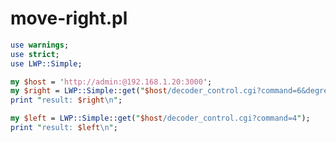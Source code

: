 * move-right.pl
#+begin_src perl :tangle bin/foscam-move.pl :shebang #!/usr/bin/env perl
use warnings;
use strict;
use LWP::Simple;

my $host = 'http://admin:@192.168.1.20:3000';
my $right = LWP::Simple::get("$host/decoder_control.cgi?command=6&degree=1");
print "result: $right\n";

my $left = LWP::Simple::get("$host/decoder_control.cgi?command=4");
print "result: $left\n";
#+end_src
